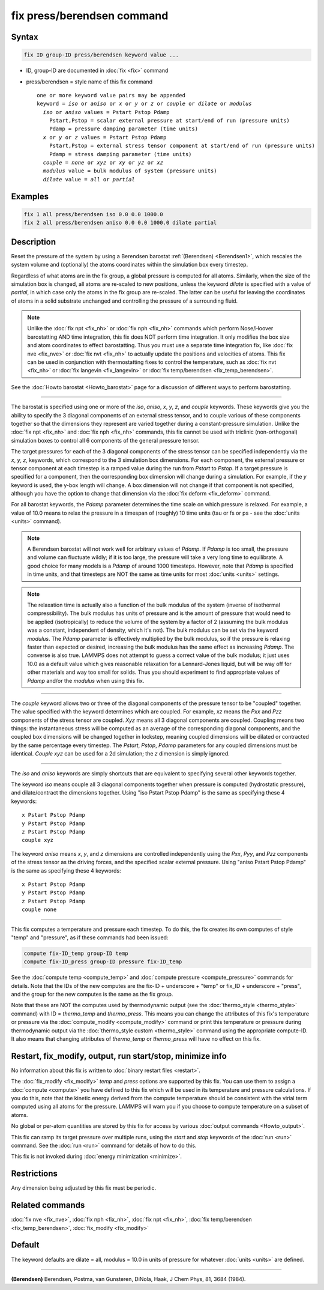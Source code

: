.. index:: fix press/berendsen

fix press/berendsen command
===========================

Syntax
""""""

.. code-block:: LAMMPS

   fix ID group-ID press/berendsen keyword value ...

* ID, group-ID are documented in :doc:`fix <fix>` command
* press/berendsen = style name of this fix command

  .. parsed-literal::

     one or more keyword value pairs may be appended
     keyword = *iso* or *aniso* or *x* or *y* or *z* or *couple* or *dilate* or *modulus*
       *iso* or *aniso* values = Pstart Pstop Pdamp
         Pstart,Pstop = scalar external pressure at start/end of run (pressure units)
         Pdamp = pressure damping parameter (time units)
       *x* or *y* or *z* values = Pstart Pstop Pdamp
         Pstart,Pstop = external stress tensor component at start/end of run (pressure units)
         Pdamp = stress damping parameter (time units)
       *couple* = *none* or *xyz* or *xy* or *yz* or *xz*
       *modulus* value = bulk modulus of system (pressure units)
       *dilate* value = *all* or *partial*

Examples
""""""""

.. code-block:: LAMMPS

   fix 1 all press/berendsen iso 0.0 0.0 1000.0
   fix 2 all press/berendsen aniso 0.0 0.0 1000.0 dilate partial

Description
"""""""""""

Reset the pressure of the system by using a Berendsen barostat
:ref:`(Berendsen) <Berendsen1>`, which rescales the system volume and
(optionally) the atoms coordinates within the simulation box every
timestep.

Regardless of what atoms are in the fix group, a global pressure is
computed for all atoms.  Similarly, when the size of the simulation
box is changed, all atoms are re-scaled to new positions, unless the
keyword *dilate* is specified with a value of *partial*, in which case
only the atoms in the fix group are re-scaled.  The latter can be
useful for leaving the coordinates of atoms in a solid substrate
unchanged and controlling the pressure of a surrounding fluid.

.. note::

   Unlike the :doc:`fix npt <fix_nh>` or :doc:`fix nph <fix_nh>`
   commands which perform Nose/Hoover barostatting AND time integration,
   this fix does NOT perform time integration.  It only modifies the box
   size and atom coordinates to effect barostatting.  Thus you must use a
   separate time integration fix, like :doc:`fix nve <fix_nve>` or :doc:`fix nvt <fix_nh>` to actually update the positions and velocities of
   atoms.  This fix can be used in conjunction with thermostatting fixes
   to control the temperature, such as :doc:`fix nvt <fix_nh>` or :doc:`fix langevin <fix_langevin>` or :doc:`fix temp/berendsen <fix_temp_berendsen>`.

See the :doc:`Howto barostat <Howto_barostat>` page for a
discussion of different ways to perform barostatting.

----------

The barostat is specified using one or more of the *iso*, *aniso*,
*x*, *y*, *z*, and *couple* keywords.  These keywords give you the
ability to specify the 3 diagonal components of an external stress
tensor, and to couple various of these components together so that the
dimensions they represent are varied together during a
constant-pressure simulation.  Unlike the :doc:`fix npt <fix_nh>` and
:doc:`fix nph <fix_nh>` commands, this fix cannot be used with triclinic
(non-orthogonal) simulation boxes to control all 6 components of the
general pressure tensor.

The target pressures for each of the 3 diagonal components of the
stress tensor can be specified independently via the *x*, *y*, *z*,
keywords, which correspond to the 3 simulation box dimensions.  For
each component, the external pressure or tensor component at each
timestep is a ramped value during the run from *Pstart* to *Pstop*\ .
If a target pressure is specified for a component, then the
corresponding box dimension will change during a simulation.  For
example, if the *y* keyword is used, the y-box length will change.  A
box dimension will not change if that component is not specified,
although you have the option to change that dimension via the :doc:`fix deform <fix_deform>` command.

For all barostat keywords, the *Pdamp* parameter determines the time
scale on which pressure is relaxed.  For example, a value of 10.0
means to relax the pressure in a timespan of (roughly) 10 time units
(tau or fs or ps - see the :doc:`units <units>` command).

.. note::

   A Berendsen barostat will not work well for arbitrary values of
   *Pdamp*\ .  If *Pdamp* is too small, the pressure and volume can
   fluctuate wildly; if it is too large, the pressure will take a very
   long time to equilibrate.  A good choice for many models is a *Pdamp*
   of around 1000 timesteps.  However, note that *Pdamp* is specified in
   time units, and that timesteps are NOT the same as time units for most
   :doc:`units <units>` settings.

.. note::

   The relaxation time is actually also a function of the bulk
   modulus of the system (inverse of isothermal compressibility).  The
   bulk modulus has units of pressure and is the amount of pressure that
   would need to be applied (isotropically) to reduce the volume of the
   system by a factor of 2 (assuming the bulk modulus was a constant,
   independent of density, which it's not).  The bulk modulus can be set
   via the keyword *modulus*\ .  The *Pdamp* parameter is effectively
   multiplied by the bulk modulus, so if the pressure is relaxing faster
   than expected or desired, increasing the bulk modulus has the same
   effect as increasing *Pdamp*\ .  The converse is also true.  LAMMPS does
   not attempt to guess a correct value of the bulk modulus; it just uses
   10.0 as a default value which gives reasonable relaxation for a
   Lennard-Jones liquid, but will be way off for other materials and way
   too small for solids.  Thus you should experiment to find appropriate
   values of *Pdamp* and/or the *modulus* when using this fix.

----------

The *couple* keyword allows two or three of the diagonal components of
the pressure tensor to be "coupled" together.  The value specified
with the keyword determines which are coupled.  For example, *xz*
means the *Pxx* and *Pzz* components of the stress tensor are coupled.
*Xyz* means all 3 diagonal components are coupled.  Coupling means two
things: the instantaneous stress will be computed as an average of the
corresponding diagonal components, and the coupled box dimensions will
be changed together in lockstep, meaning coupled dimensions will be
dilated or contracted by the same percentage every timestep.  The
*Pstart*, *Pstop*, *Pdamp* parameters for any coupled dimensions must
be identical.  *Couple xyz* can be used for a 2d simulation; the *z*
dimension is simply ignored.

----------

The *iso* and *aniso* keywords are simply shortcuts that are
equivalent to specifying several other keywords together.

The keyword *iso* means couple all 3 diagonal components together when
pressure is computed (hydrostatic pressure), and dilate/contract the
dimensions together.  Using "iso Pstart Pstop Pdamp" is the same as
specifying these 4 keywords:

.. parsed-literal::

   x Pstart Pstop Pdamp
   y Pstart Pstop Pdamp
   z Pstart Pstop Pdamp
   couple xyz

The keyword *aniso* means *x*, *y*, and *z* dimensions are controlled
independently using the *Pxx*, *Pyy*, and *Pzz* components of the
stress tensor as the driving forces, and the specified scalar external
pressure.  Using "aniso Pstart Pstop Pdamp" is the same as specifying
these 4 keywords:

.. parsed-literal::

   x Pstart Pstop Pdamp
   y Pstart Pstop Pdamp
   z Pstart Pstop Pdamp
   couple none

----------

This fix computes a temperature and pressure each timestep.  To do
this, the fix creates its own computes of style "temp" and "pressure",
as if these commands had been issued:

.. code-block:: LAMMPS

   compute fix-ID_temp group-ID temp
   compute fix-ID_press group-ID pressure fix-ID_temp

See the :doc:`compute temp <compute_temp>` and :doc:`compute pressure <compute_pressure>` commands for details.  Note that the
IDs of the new computes are the fix-ID + underscore + "temp" or fix_ID
+ underscore + "press", and the group for the new computes is the same
as the fix group.

Note that these are NOT the computes used by thermodynamic output (see
the :doc:`thermo_style <thermo_style>` command) with ID = *thermo_temp*
and *thermo_press*.  This means you can change the attributes of this
fix's temperature or pressure via the
:doc:`compute_modify <compute_modify>` command or print this temperature
or pressure during thermodynamic output via the :doc:`thermo_style custom <thermo_style>` command using the appropriate compute-ID.
It also means that changing attributes of *thermo_temp* or
*thermo_press* will have no effect on this fix.

Restart, fix_modify, output, run start/stop, minimize info
"""""""""""""""""""""""""""""""""""""""""""""""""""""""""""

No information about this fix is written to :doc:`binary restart files <restart>`.

The :doc:`fix_modify <fix_modify>` *temp* and *press* options are
supported by this fix.  You can use them to assign a
:doc:`compute <compute>` you have defined to this fix which will be used
in its temperature and pressure calculations.  If you do this, note
that the kinetic energy derived from the compute temperature should be
consistent with the virial term computed using all atoms for the
pressure.  LAMMPS will warn you if you choose to compute temperature
on a subset of atoms.

No global or per-atom quantities are stored by this fix for access by
various :doc:`output commands <Howto_output>`.

This fix can ramp its target pressure over multiple runs, using the
*start* and *stop* keywords of the :doc:`run <run>` command.  See the
:doc:`run <run>` command for details of how to do this.

This fix is not invoked during :doc:`energy minimization <minimize>`.

Restrictions
""""""""""""

Any dimension being adjusted by this fix must be periodic.

Related commands
""""""""""""""""

:doc:`fix nve <fix_nve>`, :doc:`fix nph <fix_nh>`, :doc:`fix npt <fix_nh>`, :doc:`fix temp/berendsen <fix_temp_berendsen>`,
:doc:`fix_modify <fix_modify>`

Default
"""""""

The keyword defaults are dilate = all, modulus = 10.0 in units of
pressure for whatever :doc:`units <units>` are defined.

----------

.. _Berendsen1:

**(Berendsen)** Berendsen, Postma, van Gunsteren, DiNola, Haak, J Chem
Phys, 81, 3684 (1984).
